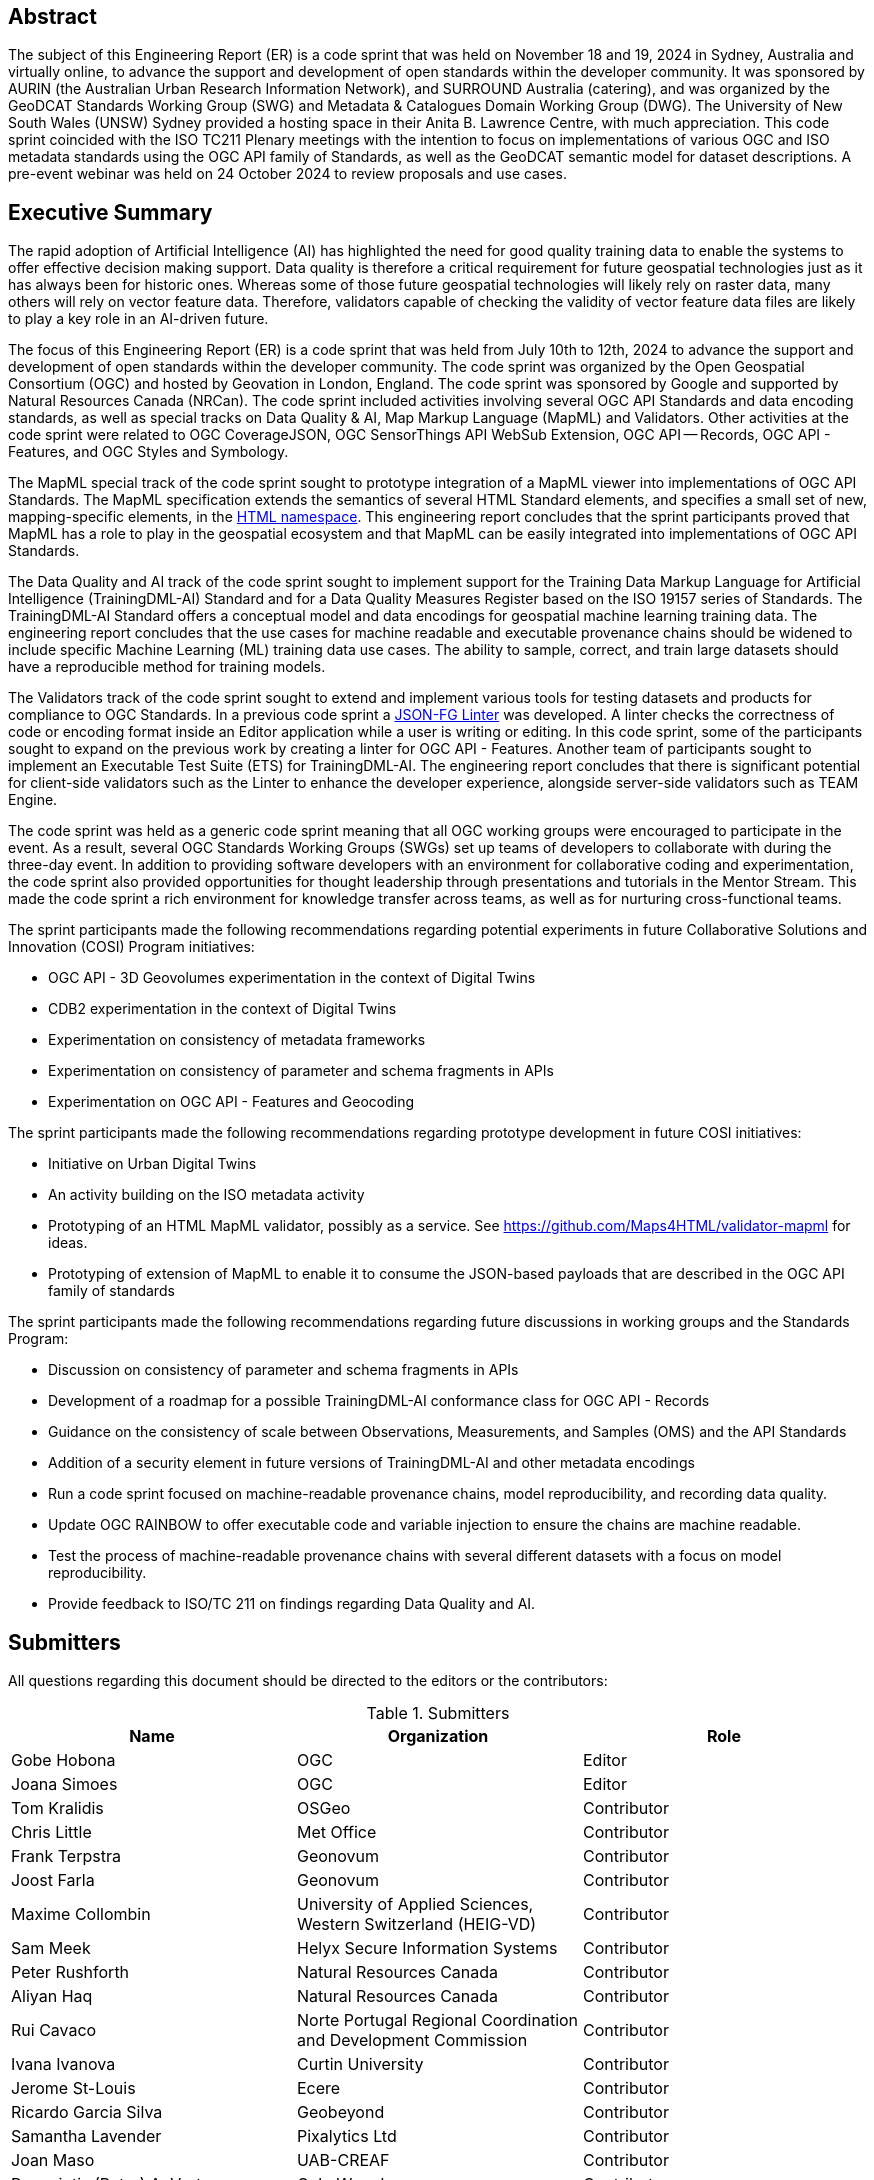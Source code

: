 
////
Preface sections must include [.preface] attribute
in order to get them placed in the preface area (and not in the main content).

Keywords specified in document preamble will display in this area
after the abstract
////

[.preface]
== Abstract

The subject of this Engineering Report (ER) is a code sprint that was held on November 18 and 19, 2024 in Sydney, Australia and virtually online, to advance the support and development of open standards within the developer community. It was sponsored by AURIN (the Australian Urban Research Information Network), and SURROUND Australia (catering), and was organized by the GeoDCAT Standards Working Group (SWG) and Metadata & Catalogues Domain Working Group (DWG). The University of New South Wales (UNSW) Sydney provided a hosting space in their Anita B. Lawrence Centre, with much appreciation. This code sprint coincided with the ISO TC211 Plenary meetings with the intention to focus on implementations of various OGC and ISO metadata standards using the OGC API family of Standards, as well as the GeoDCAT semantic model for dataset descriptions. A pre-event webinar was held on 24 October 2024 to review proposals and use cases.


[.preface]
== Executive Summary

The rapid adoption of Artificial Intelligence (AI) has highlighted the need for good quality training data to enable the systems to offer effective decision making support. Data quality is therefore a critical requirement for future geospatial technologies just as it has always been for historic ones. Whereas some of those future geospatial technologies will likely rely on raster data, many others will rely on vector feature data. Therefore, validators capable of checking the validity of vector feature data files are likely to play a key role in an AI-driven future.

The focus of this Engineering Report (ER) is a code sprint that was held from July 10th to 12th, 2024 to advance the support and development of open standards within the developer community. The code sprint was organized by the Open Geospatial Consortium (OGC) and hosted by Geovation in London, England. The code sprint was sponsored by Google and supported by Natural Resources Canada (NRCan). The code sprint included activities involving several OGC API Standards and data encoding standards, as well as special tracks on Data Quality & AI, Map Markup Language (MapML) and Validators. Other activities at the code sprint were related to OGC CoverageJSON, OGC SensorThings API WebSub Extension, OGC API — Records, OGC API - Features, and OGC Styles and Symbology.

The MapML special track of the code sprint sought to prototype integration of a MapML viewer into implementations of OGC API Standards. The MapML specification extends the semantics of several HTML Standard elements, and specifies a small set of new, mapping-specific elements, in the http://www.w3.org/1999/xhtml[HTML namespace]. This engineering report concludes that the sprint participants proved that MapML has a role to play in the geospatial ecosystem and that MapML can be easily integrated into implementations of OGC API Standards.  

The Data Quality and AI track of the code sprint sought to implement support for the Training Data Markup Language for Artificial Intelligence (TrainingDML-AI) Standard and for a Data Quality Measures Register based on the ISO 19157 series of Standards. The TrainingDML-AI Standard offers a conceptual model and data encodings for geospatial machine learning training data. The engineering report concludes that the use cases for machine readable and executable provenance chains should be widened to include specific Machine Learning (ML) training data use cases. The ability to sample, correct, and train large datasets should have a reproducible method for training models.

The Validators track of the code sprint sought to extend and implement various tools for testing datasets and products for compliance to OGC Standards. In a previous code sprint a https://geonovum-labs.github.io/json-fg-linter/[JSON-FG Linter] was developed. A linter checks the correctness of code or encoding format inside an Editor application while a user is writing or editing. In this code sprint, some of the participants sought to expand on the previous work by creating a linter for OGC API - Features. Another team of participants sought to implement an Executable Test Suite (ETS) for TrainingDML-AI. The engineering report concludes that there is significant potential for client-side validators such as the Linter to enhance the developer experience, alongside server-side validators such as TEAM Engine.

The code sprint was held as a generic code sprint meaning that all OGC working groups were encouraged to participate in the event. As a result, several OGC Standards Working Groups (SWGs) set up teams of developers to collaborate with during the three-day event. In addition to providing software developers with an environment for collaborative coding and experimentation, the code sprint also provided opportunities for thought leadership through presentations and tutorials in the Mentor Stream. This made the code sprint a rich environment for knowledge transfer across teams, as well as for nurturing cross-functional teams.

The sprint participants made the following recommendations regarding potential experiments in future Collaborative Solutions and Innovation (COSI) Program initiatives:

* OGC API - 3D Geovolumes experimentation in the context of Digital Twins
* CDB2 experimentation in the context of Digital Twins
* Experimentation on consistency of metadata frameworks
* Experimentation on consistency of parameter and schema fragments in APIs
* Experimentation on OGC API - Features and Geocoding

The sprint participants made the following recommendations regarding prototype development in future COSI initiatives:

* Initiative on Urban Digital Twins
* An activity building on the ISO metadata activity
* Prototyping of an HTML MapML validator, possibly as a service. See https://github.com/Maps4HTML/validator-mapml for ideas.
* Prototyping of extension of MapML to enable it to consume the JSON-based payloads that are described in the OGC API family of standards

The sprint participants made the following recommendations regarding future discussions in working groups and the Standards Program:

* Discussion on consistency of parameter and schema fragments in APIs
* Development of a roadmap for a possible TrainingDML-AI conformance class for OGC API - Records
* Guidance on the consistency of scale between Observations, Measurements, and Samples (OMS) and the API Standards
* Addition of a security element in future versions of TrainingDML-AI and other metadata encodings
* Run a code sprint focused on machine-readable provenance chains, model reproducibility, and recording data quality.
* Update OGC RAINBOW to offer executable code and variable injection to ensure the chains are machine readable.
* Test the process of machine-readable provenance chains with several different datasets with a focus on model reproducibility.
* Provide feedback to ISO/TC 211 on findings regarding Data Quality and AI.


== Submitters

All questions regarding this document should be directed to the editors or the contributors:

[%unnumbered%]
.Submitters
[options="header"]
|===
|	Name | Organization | Role
|	Gobe Hobona| OGC | Editor
|	Joana Simoes | OGC |Editor
|	Tom Kralidis | OSGeo | Contributor
|	Chris Little | Met Office | Contributor
|	Frank Terpstra | Geonovum | Contributor
|	Joost Farla | Geonovum | Contributor
|	Maxime Collombin | University of Applied Sciences, Western Switzerland (HEIG-VD)  | Contributor
|	Sam Meek |  Helyx Secure Information Systems | Contributor
|	Peter Rushforth | Natural Resources Canada | Contributor
|	Aliyan Haq | Natural Resources Canada | Contributor
|	Rui Cavaco | Norte Portugal Regional Coordination and Development Commission | Contributor
|	Ivana Ivanova | Curtin University | Contributor
|	Jerome St-Louis | Ecere | Contributor
|	Ricardo Garcia Silva | Geobeyond | Contributor
|	Samantha Lavender | Pixalytics Ltd | Contributor
|	Joan Maso | UAB-CREAF | Contributor
|	Panagiotis (Peter) A. Vretanos | CubeWerx Inc. | Contributor
|===
